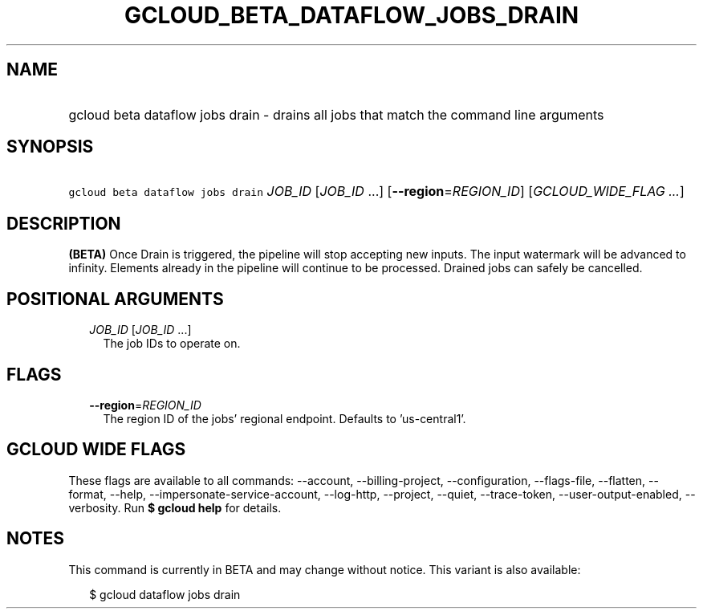 
.TH "GCLOUD_BETA_DATAFLOW_JOBS_DRAIN" 1



.SH "NAME"
.HP
gcloud beta dataflow jobs drain \- drains all jobs that match the command line arguments



.SH "SYNOPSIS"
.HP
\f5gcloud beta dataflow jobs drain\fR \fIJOB_ID\fR [\fIJOB_ID\fR\ ...] [\fB\-\-region\fR=\fIREGION_ID\fR] [\fIGCLOUD_WIDE_FLAG\ ...\fR]



.SH "DESCRIPTION"

\fB(BETA)\fR Once Drain is triggered, the pipeline will stop accepting new
inputs. The input watermark will be advanced to infinity. Elements already in
the pipeline will continue to be processed. Drained jobs can safely be
cancelled.



.SH "POSITIONAL ARGUMENTS"

.RS 2m
.TP 2m
\fIJOB_ID\fR [\fIJOB_ID\fR ...]
The job IDs to operate on.


.RE
.sp

.SH "FLAGS"

.RS 2m
.TP 2m
\fB\-\-region\fR=\fIREGION_ID\fR
The region ID of the jobs' regional endpoint. Defaults to 'us\-central1'.


.RE
.sp

.SH "GCLOUD WIDE FLAGS"

These flags are available to all commands: \-\-account, \-\-billing\-project,
\-\-configuration, \-\-flags\-file, \-\-flatten, \-\-format, \-\-help,
\-\-impersonate\-service\-account, \-\-log\-http, \-\-project, \-\-quiet,
\-\-trace\-token, \-\-user\-output\-enabled, \-\-verbosity. Run \fB$ gcloud
help\fR for details.



.SH "NOTES"

This command is currently in BETA and may change without notice. This variant is
also available:

.RS 2m
$ gcloud dataflow jobs drain
.RE

